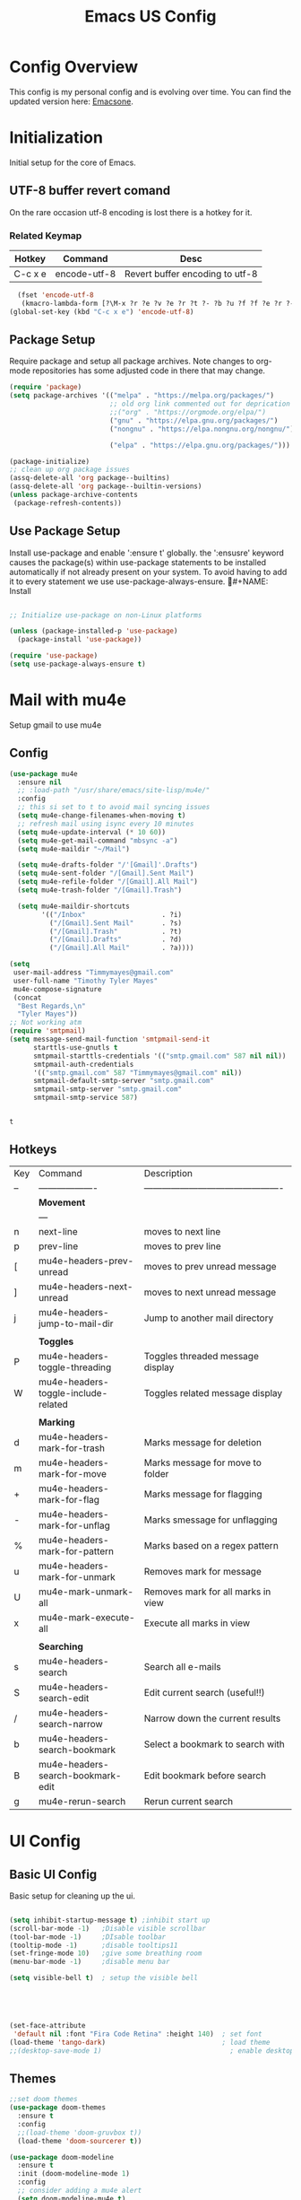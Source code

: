 #+Title: Emacs US Config
#+PROPERTY: header-args:emacs-lisp :tangle ~/Projects/emacsone/init.el




* Config Overview
This config is my personal config and is evolving over time. You can find the updated version here: [[https://github.com/Timmymayes/emacsone/blob/main/OrgFiles/emacsconf.org][Emacsone]].

* Initialization
Initial setup for the core of Emacs.
** UTF-8 buffer revert comand
On the rare occasion utf-8 encoding is lost there is a hotkey for it. 
*** Related Keymap
| Hotkey  | Command      | Desc                            |
|---------+--------------+---------------------------------|
| C-c x e | encode-utf-8 | Revert buffer encoding to utf-8 |


#+BEGIN_SRC emacs-lisp
  (fset 'encode-utf-8
   (kmacro-lambda-form [?\M-x ?r ?e ?v ?e ?r ?t ?- ?b ?u ?f ?f ?e ?r ?- ?w ?i ?t ?h ?- ?c ?o ?d tab return ?u ?t ?f ?- ?8 return ?y ?e ?s return] 0 "%d"))
(global-set-key (kbd "C-c x e") 'encode-utf-8)
#+END_SRC

#+RESULTS:
: encode-utf-8

** Package Setup
Require package and setup all package archives. Note changes to org-mode repositories has some adjusted code in there that may change. 

#+BEGIN_SRC emacs-lisp
  (require 'package)
  (setq package-archives '(("melpa" . "https://melpa.org/packages/")
                           ;; old org link commented out for deprication 
                           ;;("org" . "https://orgmode.org/elpa/")
                           ("gnu" . "https://elpa.gnu.org/packages/")
                           ("nongnu" . "https://elpa.nongnu.org/nongnu/")

                           ("elpa" . "https://elpa.gnu.org/packages/")))

  (package-initialize)
  ;; clean up org package issues
  (assq-delete-all 'org package--builtins)
  (assq-delete-all 'org package--builtin-versions)
  (unless package-archive-contents
   (package-refresh-contents))
#+END_SRC

** Use Package Setup
Install use-package and enable ':ensure t' globally. the ':ensusre' keyword causes the package(s) within use-package statements to be installed automatically if not already present on your system. To avoid having to add it to every statement we use use-package-always-ensure.
#+NAME: Install
#+begin_src emacs-lisp

  ;; Initialize use-package on non-Linux platforms

  (unless (package-installed-p 'use-package)
    (package-install 'use-package))

  (require 'use-package)
  (setq use-package-always-ensure t)
  
#+end_src

#+RESULTS:
: t

* Mail with mu4e
Setup gmail to use mu4e
** Config
#+BEGIN_SRC emacs-lisp
  (use-package mu4e
    :ensure nil
    ;; :load-path "/usr/share/emacs/site-lisp/mu4e/"
    :config
    ;; this si set to t to avoid mail syncing issues
    (setq mu4e-change-filenames-when-moving t)
    ;; refresh mail using isync every 10 minutes
    (setq mu4e-update-interval (* 10 60))
    (setq mu4e-get-mail-command "mbsync -a")
    (setq mu4e-maildir "~/Mail")

    (setq mu4e-drafts-folder "/'[Gmail]'.Drafts")
    (setq mu4e-sent-folder "/[Gmail].Sent Mail")
    (setq mu4e-refile-folder "/[Gmail].All Mail")
    (setq mu4e-trash-folder "/[Gmail].Trash")

    (setq mu4e-maildir-shortcuts
          '(("/Inbox"                   . ?i)
            ("/[Gmail].Sent Mail"       . ?s)
            ("/[Gmail].Trash"           . ?t)
            ("/[Gmail].Drafts"          . ?d)
            ("/[Gmail].All Mail"        . ?a))))

  (setq
   user-mail-address "Timmymayes@gmail.com"
   user-full-name "Timothy Tyler Mayes"
   mu4e-compose-signature
   (concat
    "Best Regards,\n"
    "Tyler Mayes"))
  ;; Not working atm
  (require 'smtpmail)
  (setq message-send-mail-function 'smtpmail-send-it
        starttls-use-gnutls t
        smtpmail-starttls-credentials '(("smtp.gmail.com" 587 nil nil))
        smtpmail-auth-credentials
        '(("smtp.gmail.com" 587 "Timmymayes@gmail.com" nil))
        smtpmail-default-smtp-server "smtp.gmail.com"
        smtpmail-smtp-server "smtp.gmail.com"
        smtpmail-smtp-service 587)


#+END_SRC

#+RESULTS:
: 587

#+RESULTS:mu
: t
** Hotkeys
| Key | Command                             | Description                                    |
| --  | -------------------                 | ---------------------------------------------- |
|     | *Movement*                            |                                                |
|     | ---                                 |                                                |
| n   | next-line                           | moves to next line                             |
| p   | prev-line                           | moves to prev line                             |
| [   | mu4e-headers-prev-unread            | moves to prev unread message                   |
| ]   | mu4e-headers-next-unread            | moves to next unread message                   |
| j   | mu4e-headers-jump-to-mail-dir       | Jump to another mail directory                 |
|     |                                     |                                                |
|     | *Toggles*                             |                                                |
| P   | mu4e-headers-toggle-threading       | Toggles threaded message display               |
| W   | mu4e-headers-toggle-include-related | Toggles related message display                |
|     |                                     |                                                |
|     | *Marking*                             |                                                |
| d   | mu4e-headers-mark-for-trash         | Marks message for deletion                     |
| m   | mu4e-headers-mark-for-move          | Marks message for move to folder               |
| +   | mu4e-headers-mark-for-flag          | Marks message for flagging                     |
| -   | mu4e-headers-mark-for-unflag        | Marks smessage for unflagging                  |
| %   | mu4e-headers-mark-for-pattern       | Marks based on a regex pattern                 |
| u   | mu4e-headers-mark-for-unmark        | Removes mark for message                       |
| U   | mu4e-mark-unmark-all                | Removes mark for all marks in view             |
| x   | mu4e-mark-execute-all               | Execute all marks in view                      |
|     |                                     |                                                |
|     | *Searching*                           |                                                |
| s   | mu4e-headers-search                 | Search all e-mails                             |
| S   | mu4e-headers-search-edit            | Edit current search (useful!!)                 |
| /   | mu4e-headers-search-narrow          | Narrow down the current results                |
| b   | mu4e-headers-search-bookmark        | Select a bookmark to search with               |
| B   | mu4e-headers-search-bookmark-edit   | Edit bookmark before search                    |
| g   | mu4e-rerun-search                   | Rerun current search                           |

* UI Config
** Basic UI Config
Basic setup for cleaning up the ui.

#+begin_src emacs-lisp

  (setq inhibit-startup-message t) ;inhibit start up
  (scroll-bar-mode -1)   ;Disable visible scrollbar
  (tool-bar-mode -1)     ;DIsable toolbar
  (tooltip-mode -1)      ;disable tooltips11
  (set-fringe-mode 10)   ;give some breathing room
  (menu-bar-mode -1)     ;disable menu bar

  (setq visible-bell t)  ; setup the visible bell





  (set-face-attribute
   'default nil :font "Fira Code Retina" :height 140)  ; set font
  (load-theme 'tango-dark)                             ; load theme
  ;;(desktop-save-mode 1)                                ; enable desktop saving

    #+end_src

#+RESULTS:
: t

** Themes
#+begin_src emacs-lisp
  ;;set doom themes
  (use-package doom-themes
    :ensure t
    :config
    ;;(load-theme 'doom-gruvbox t))
    (load-theme 'doom-sourcerer t))

  (use-package doom-modeline
    :ensure t
    :init (doom-modeline-mode 1)
    :config
    ;; consider adding a mu4e alert
    (setq doom-modeline-mu4e t)
    (mu4e-alert-enable-mode-line-display)
    (setq doom-modeline-height 15))

  ;; display time
  (display-time-mode)

#+end_src

#+RESULTS:
: t

** Transparency
Transparnecy toggle for when you want to have a cool hacker mode.
#+BEGIN_SRC emacs-lisp
  (set-frame-parameter (selected-frame) 'alpha '(90 . 60))
  (add-to-list 'default-frame-alist '(alpha . (90 . 60)))

  (defun toggle-transparency ()
    (interactive)
    (let ((alpha (frame-parameter nil 'alpha)))
      (set-frame-parameter
       nil 'alpha
       (if (eql (cond ((numberp alpha) alpha)
                      ((numberp (cdr alpha)) (cdr alpha))
                      ;; Also handle undocumented (<active> <inactive>) form.
                      ((numberp (cadr alpha)) (cadr alpha)))
                100)
           '(90 . 60) '(100 . 100)))))
  (global-set-key (kbd "C-c x t") 'toggle-transparency)
  ;; testing if this works to set transparency to full on startup
  (toggle-transparency)

#+END_SRC

#+RESULTS:

* Emacs Usability
Packages that make emacs a little easiler to use. Finding out more about commands, completion and command descriptions in autocomplete buffer.
** Helpful
#+begin_src emacs-lisp
  (use-package helpful
    :custom
    (counsel-describe-function-function #'helpful-callable)
    (counsel-describe-variable-function #'helpful-variable)
    :bind
    ([remap describe-function] . counsel-describe-function)
    ([remap describe-command] . helpful-command)
    ([remap describe-variable] . counsel-describe-variable)
    ([remap describe-key] . helpful-key))
#+end_src

#+RESULTS:
: helpful-key

** Whichkey
#+begin_src emacs-lisp
  (use-package which-key
    :init (which-key-mode)
    :diminish (which-key-mode)
    :config
    (setq which-key-idle-delay 1))

#+end_src

#+RESULTS:
: t

** Completion
I've recently switched from counsel to vertico. 
#+begin_src emacs-lisp

    ;;           (use-package counsel
    ;;             :bind (("M-x" . counsel-M-x)
    ;;                    ("C-x b" . counsel-ibuffer)


    ;; story)))

    ;;        (use-package ivy-richt
    ;;        :init
    ;;      (ivy-rich-mode 1))

    (use-package vertico
      :ensure t
      :custom
      (vertico-cycle nil)
      (vertico-count 13)
      (vertico-resize t)
      :init
      (vertico-mode))
  
    (use-package savehist
      :init
      (savehist-mode))

    (use-package marginalia
      :after vertico
      :ensure t
      :custom
      (marginalia-max-relative-age 0)
      (marginalia-align 'center)
      (marginalia-annotators '(marginalia-annotators-heavy marginalia-annotators-light nil))
      :init
      (marginalia-mode))

    ;; turn on all the icons for completions
  (use-package all-the-icons-completion
    :after(marginalia all-the-icons)
    :hook (marginalia-mode . all-the-icons-completion-marginalia-setup)
    :init
    (all-the-icons-completion-mode))



#+end_src

#+RESULTS:
| all-the-icons-completion-marginalia-setup |

** Yas Mode
Turn on Yas global mode

#+BEGIN_SRC emacs-lisp
  (yas-global-mode 1)
#+END_SRC

#+RESULTS:
: t
** Scale Minibuffer Text
#+BEGIN_SRC emacs-lisp
  
#+END_SRC

#+RESULTS:
: my-minibuffer-setup

* Window Control

** Avy & Ace
Great article on Avy - https://karthinks.com/software/avy-can-do-anything/
#+BEGIN_SRC emacs-lisp
  (use-package ace-window)
  (custom-set-faces
   '(aw-leading-char-face
     ((t (:inherit ace-jump-face-foreground :height 3.0)))))
  ;;

  (use-package avy
    :config (progn
              (setq avy-background nil)
              (setq avy-styles-alist '((avy-goto-char-2 . at)
                                       (avy-goto-char-timer . at)))))
    



  (global-set-key (kbd "M-.") 'avy-goto-char-2)
  (global-set-key (kbd "M-,") 'avy-goto-char-timer)
  ;; unbund c-] from abort-recursive-edit
  (global-set-key (kbd "C-+") 'smartscan-symbol-go-backward)
  (global-set-key (kbd "C-=") 'smartscan-symbol-go-forward)




#+END_SRC

#+RESULTS:
: smartscan-symbol-go-forward

#+RESULTS:[]
: counsel-ibuffer

* Org Config Setup
** initial package setup
#+begin_src emacs-lisp
  ;;;;; Org mode setup ;;;;;

                                          ;require tempo

  (defun org-mode-setup()
    (org-indent-mode)
    (variable-pitch-mode 1)
    (auto-fill-mode 0)
    (visual-line-mode 1))


  (use-package org
    :hook (org-mode . org-mode-setup)
    :config
    (setq org-agenda-files
          '("~/Orgfiles/tasks.org"
            "~/Orgfiles/habits.org"))

    (setq org-agenda-start-with-log-mode t)
    (setq org-log-done 'time)
    (setq org-log-into-drawer t)
    (setq org-startup-with-inline-images t)
    (setq org-ellipsis " ▾"
          org-hide-emphasis-markers t)
    (setq org-capture-babel-evaluate t)
    (setq org-startup-with-inline-images t)
    :bind

                                          ; org capture

    (setq org-capture-templates
          '(("t" "Tasks / Projects")
            ("tt" "Task" entry (file+olp "~/Orgfiles/tasks.org" "Inbox")
             "* TODO %?\n %U\n %a\n %i" :empty-lines 1)
            ("ts" "Clockked Entry Subtask" entry (clock)
             "* TODO %?\n %U\n %a\n %i" :empty-lines 1)

            ("j" "Journal Entries")
            ("jj" "Journal" entry
             (file+olp+datetree "~/Orgfiles/journal.org")
             "\n* %<%I:%M %p> - Journal :journal:\n\n%?\n\n"
             ;;
             :clock-in :clock-resume
             :empty-lines 1)
            ("jm" "Meeting" entry
             (file+olp+datetree "~/Orgfiles/journal.org")
             "* %<%I:%M %P> - %a :meetings:\n\n%?\n\n"
             :clock-in :clock-resume
             :empty-lines 1)

            ("w" "Workflows")
            ("we" "Checking Email" entry (file+olp+datetree "~/Orgfiles/journal.org")
             "* Checking Email :email:\n\n%?" :clockin :clock-resume :empty-lines 1)

            ("m" "Metrics Capture")

            ("mw" "Weight" table-line (file+headline "~/Orgfiles/metrics.org" "Weight")
             "| %U | %^{Weight} | %^{Notes} |" :kill-buffer t))))

                                          ; hotkey bindings
  (define-key global-map (kbd "C-c o")
    (lambda () (interactive) (org-capture)))

  (define-key global-map (kbd "C-c j")
    (lambda () (interactive) (org-capture nil "jj")))

  (define-key global-map (kbd "C-c t")
    (lambda () (interactive) (org-capture nil "tt")))

  (global-set-key (kbd "C-c a") 'org-agenda)


  (global-set-key (kbd "s-i") 'org-toggle-inline-images)  


                                          ; refile targets


  (setq org-refile-targets
        '(("archive.org" :maxlevel . 1)
          ("tasks.org" :maxlevel . 1)))
                                          ; load org habits
  (require 'org-habit)
  (add-to-list 'org-modules 'org-habit)
  (setq org-habit-graph-column 60)

  (add-to-list  'org-src-lang-modes '("plantuml" . plantuml))

  ;;;;; end org mode setup ;;;;; 

#+end_src

#+RESULTS:
: ((dot . graphviz-dot) (plantuml . plantuml) (C . c) (C++ . c++) (asymptote . asy) (bash . sh) (beamer . latex) (calc . fundamental) (cpp . c++) (ditaa . artist) (dot . fundamental) (elisp . emacs-lisp) (ocaml . tuareg) (screen . shell-script) (shell . sh) (sqlite . sql))

** Font Configuration
#+begin_src emacs-lisp
  (dolist (face '((org-level-1 . 1.2)
                  (org-level-2 . 1.1)
                  (org-level-3 . 1.05)
                  (org-level-4 . 1.0)
                  (org-level-5 . 1.1)
                  (org-level-6 . 1.1)
                  (org-level-7 . 1.1)
                  (org-level-8 . 1.1)))
    (set-face-attribute (car face) nil :font "Cantarell" :weight 'regular :height (cdr face)))
                                          ; keep a few things fixed pitch as they should be for line ups

  (set-face-attribute 'org-block nil :foreground nil :inherit 'fixed-pitch)
  (set-face-attribute 'org-table nil  :inherit 'fixed-pitch)
  (set-face-attribute 'org-formula nil  :inherit 'fixed-pitch)
  (set-face-attribute 'org-code nil   :inherit '(shadow fixed-pitch))
                                          ;  (set-face-attribute 'org-indent nil :inherit '(org-hide fixed-pitch))
  (set-face-attribute 'org-verbatim nil :inherit '(shadow fixed-pitch))
  (set-face-attribute 'org-special-keyword nil :inherit '(font-lock-comment-face fixed-pitch))
  (set-face-attribute 'org-meta-line nil :inherit '(font-lock-comment-face fixed-pitch))
  (set-face-attribute 'org-checkbox nil :inherit 'fixed-pitch)

#+end_src
** bullets and dashes
#+begin_src emacs-lisp
  (use-package org-bullets
    :after org
    :hook (org-mode . org-bullets-mode)
    :custom
    (org-bullets-bullet-list '("◉" "○" "●" "○" "●" "○" "●")))


                                          ;replace dashes with dots

  (font-lock-add-keywords 'org-mode
                          '(("^ *\\([-]\\) "
                             (0 (prog1 () (compose-region (match-beginning 1) (match-end 1) "•"))))))			   

#+end_src
** Structure Templates
#+begin_src emacs-lisp
  ;; This is needed as of Org 9.2
                                          ;  (require 'org-tempo)
                                          ;  (with-eval-after-load 'org-tempo
  (add-to-list 'org-structure-template-alist '("sh" . "src shell"))
  (add-to-list 'org-structure-template-alist '("el" . "src emacs-lisp")) 
  (add-to-list 'org-structure-template-alist '("py" . "src python"))


#+end_src
** Language Setup
#+begin_src emacs-lisp
  (org-babel-do-load-languages
   'org-babel-load-languages
   '((emacs-lisp .t )
     (js .t)
     (dot . t)
     (plantuml . t)
     (python .t)))

#+end_src

#+RESULTS:



** Auto-Tangle Config Files
#+begin_src emacs-lisp
  ;;auto tangle my emacs config file
  (defun emacsone/org-babel-tangle-config()
    (when (string-equal (buffer-file-name)
                        (expand-file-name "~/Projects/emacsone/OrgFiles/emacsconf.org"))
      ;; dynamic scoping
      (let ((org-confirm-babel-evaluate nil))
        (org-babel-tangle))))
  (add-hook 'org-mode-hook (lambda () (add-hook 'after-save-hook #'emacsone/org-babel-tangle-config)))
#+end_src

#+RESULTS:
| (lambda nil (add-hook 'after-save-hook #'emacsone/org-babel-tangle-config)) | (closure (org--rds reftex-docstruct-symbol org-element-greater-elements visual-fill-column-width org-clock-history org-agenda-current-date org-with-time org-defdecode org-def org-read-date-inactive org-ans2 org-ans1 org-columns-current-fmt-compiled org-clock-current-task org-clock-effort org-agenda-skip-function org-agenda-skip-comment-trees org-agenda-archives-mode org-end-time-was-given org-time-was-given org-log-note-extra org-log-note-purpose org-log-post-message org-last-inserted-timestamp org-last-changed-timestamp org-entry-property-inherited-from org-blocked-by-checkboxes org-state org-agenda-headline-snapshot-before-repeat org-agenda-buffer-name org-agenda-start-on-weekday org-agenda-buffer-tmp-name org-priority-regexp org-mode-abbrev-table org-mode-syntax-table buffer-face-mode-face org-tbl-menu org-org-menu org-struct-menu org-entities org-last-state org-id-track-globally org-clock-start-time texmathp-why remember-data-file org-agenda-tags-todo-honor-ignore-options iswitchb-temp-buflist calc-embedded-open-mode calc-embedded-open-formula calc-embedded-close-formula align-mode-rules-list org-emphasis-alist org-emphasis-regexp-components org-export-registered-backends org-modules crm-separator org-babel-load-languages org-id-overriding-file-name org-indent-indentation-per-level org-element--timestamp-regexp org-element-paragraph-separate org-inlinetask-min-level t) nil (add-hook 'change-major-mode-hook 'org-show-all 'append 'local)) | (closure (org-src-window-setup *this* org-babel-confirm-evaluate-answer-no org-babel-tangle-uncomment-comments org-src-preserve-indentation org-src-lang-modes org-edit-src-content-indentation org-babel-library-of-babel t) nil (add-hook 'change-major-mode-hook #'org-babel-show-result-all 'append 'local)) | org-babel-result-hide-spec | org-babel-hide-all-hashes |

** Visual Fill Mode
#+begin_src emacs-lisp
  (defun org-mode-visual-fill()
    (setq visual-fill-column-width 150 visual-fill-column-center-text t)
    (visual-fill-column-mode 1))


  (use-package visual-fill-column
    :hook (org-mode . org-mode-visual-fill)) 

#+end_src
** Pomodoro
#+BEGIN_SRC emacs-lisp 

  (setq org-clock-sound "~/Downloads/cheer.wav")
#+END_SRC

#+RESULTS:
: ~/Downloads/cheer.wav

* Org-Roam Setup
#+BEGIN_SRC emacs-lisp


            (use-package org-roam
              :ensure t
              :init
              (setq org-roam-v2-act t)
              :custom
              (org-roam-directory "~/RoamNotes")
              (org-roam-completion-everywhere t)
              ( org-agenda-todo-list-sublevels nil)        

              :bind
              (("C-c n l" . org-roam-buffer-toggle)
               ("C-c n f" . org-roam-node-find)
               ("C-c n i" . org-roam-node-insert)
               ("C-c n i" . org-id-get-create)
               ("C-c n a" . org-roam-alias-add)
               ("C-c n t" . org-roam-tag-add)
               ("C-c n r" . org-roam-ref-add)
               ("C-c n x a" . org-roam-alias-remove)
               ("C-c n x r" . org-roam-ref-remove)
               ("C-c n x t" . org-roam-tag-remove)

               ("C-c n I" . org-roam-node-insert-immediate)
               :map org-mode-map
               ("C-c n b" . org-mark-ring-goto)
               :map org-roam-dailies-map
               ("Y" . org-roam-dailies-capture-yesterday)
               ("T" . org-roam-dailies-capture-tomorrow))

              :bind-keymap
              ("C-c n d" . org-roam-dailies-map)
              :config
              (require 'org-roam-dailies)
              (org-roam-db-autosync-mode))

            ;;  Bind this to C-c n I
            (defun org-roam-node-insert-immediate (arg &rest args)
              (interactive "P")
              (let ((args (cons arg args))
                    (org-roam-capture-templates (list (append (car org-roam-capture-templates)
                                                              '(:immediate-finish t)))))
                (apply #'org-roam-node-insert args)))  



            (with-eval-after-load "org-roam" 
              (setq org-roam-capture-templates
                    '(("d" "default" plain
                       "%?"
                       :if-new (file+head "%<%Y%m%d%H%M%S>-${slug}.org" "#+title: ${title}\n#+date: %U\n")
                       :unnarrowed t)
                      ;; programming language
                      ("l" "programming language" plain
                       "* Characteristics\n\n- Family: %?\n- Inspired by: \n\n* Reference:\n\n"
                       :if-new (file+head "%<%Y%m%d%H%M%S>-${slug}.org" "#+title: ${title}\n#+date: %U\n")
                       :unnarrowed t)
                      ;; programming insight - javascript
                      ("i" "Programming Insights" plain
                       "* Problem\n\n* Insight:\n\n* Solution:\n\n* Refactoring:\n\n* Fig1:\n\n#+BEGIN_SRC javascript\n\n\n#+END_SRC"
                       :if-new (file+head "%<%Y%m%d%H%M%S>-${slug}.org" "#+title: ${title}\n#+date: %U\n")
                       :unnarrowed t)
                      ("b" "book notes" plain
                       "\n* Source\n\nAuthor: %^{Author}\nTitle: ${title}\nYear: %^{Year}\n\n* Summary\n\n%?"
                       :if-new (file+head "%<%Y%m%d%H%M%S>-${slug}.org" "#+title: ${title}\n#+date: %U\nest")
                       :unnarrowed t))))


            (setq org-roam-node-display-template (concat "${title:*} " (propertize "${tags:15}" 'face 'org-tag)))

            (use-package org-roam-ui
              :bind ("s-r" . org-roam-ui-open)
              :config
              (setq org-roam-ui-sync-theme t
                    org-roam-ui-follow t
                    org-roam-ui-update-on-save t
                    org-roam-ui-open-on-start t))


     #+END_SRC

#+RESULTS:
: org-roam-ui-open

* Ledger-Mode
#+BEGIN_SRC emacs-lisp
  (use-package ledger-mode
    :ensure t
    :init
    (setq ledger-clear-whole-transactions 1)
    :bind (
           :map ledger-mode-map
           ("s-n" . ledger-navigate-next-uncleared)
           ("s-p" . ledger-navigate-previous-uncleared))
    :mode "\\.dat\\'")

  (setq ledger-reports
        '(("bal"            "%(binary) -f %(ledger-file) bal")
          ("bal this month" "%(binary) -f %(ledger-file) bal -p %(month) -S amount")
          ("bal this year"  "%(binary) -f %(ledger-file) bal -p 'this year'")
          ("net worth"      "%(binary) -f %(ledger-file) bal Assets Liabilities")
          ("account"        "%(binary) -f %(ledger-file) reg %(account)")))



#+END_SRC

#+RESULTS:
| bal            | %(binary) -f %(ledger-file) bal                       |
| bal this month | %(binary) -f %(ledger-file) bal -p %(month) -S amount |
| bal this year  | %(binary) -f %(ledger-file) bal -p 'this year'        |
| net worth      | %(binary) -f %(ledger-file) bal Assets Liabilities    |
| account        | %(binary) -f %(ledger-file) reg %(account)            |

* IDE Setup
** To add

** Magit
#+begin_src emacs-lisp
  (use-package magit
    :commands (magit-status magit-get-current-branch)
    :bind (("s-m m" . magit-status)
           ("s-m j" . magit-dispatch)
           ("s-m k" . magit-file-dispatch)
           ("s-m l" . magit-log-buffer-file)
           ("s-m b" . magit-blame))
    :custom
    (magit-display-buffer-function #'magit-display-buffer-same-window-except-diff-v1))
  (setq magit-clone-default-directory "~/Projects/")

  ;; Bindings



#+end_src

#+RESULTS:
: ~/Projects/

** Git Gutter
#+BEGIN_SRC emacs-lisp
  (use-package git-gutter
    :hook (prog-mode . git-gutter-mode)
    :config
    (setq git-gutter:update-interval 0.02))
  (use-package git-gutter-fringe
    :config
    (define-fringe-bitmap 'git-gutter-fr:added [224] nil nil '(center repeated))
    (define-fringe-bitmap 'git-gutter-fr:modified [224] nil nil '(center repeated))
    (define-fringe-bitmap 'git-gutter-fr:deleted [128 192 224 240] nil nil 'bottom))

#+END_SRC

#+RESULTS:
: t

** Forge
#+begin_src emacs-lisp
  (use-package forge)
#+end_src

** Git from Clipboard
#+begin_src emacs-lisp

  (defun ar/git-clone-clipboard-url ()
    "Clone git URL in clipboard asynchronously and open in dired when finished."
    (interactive)
    (cl-assert (string-match-p "^\\(http\\|https\\|ssh\\)://" (current-kill 0)) nil "No URL in clipboard")
    (let* ((url (current-kill 0))
           (download-dir (expand-file-name "~/Downloads/"))
           (project-dir (concat (file-name-as-directory download-dir)
                                (file-name-base url)))
           (default-directory download-dir)
           (command (format "git clone %s" url))
           (buffer (generate-new-buffer (format "*%s*" command)))
           (proc))
      (when (file-exists-p project-dir)
        (if (y-or-n-p (format "%s exists. delete?" (file-name-base url)))
            (delete-directory project-dir t)
          (user-error "Bailed")))
      (switch-to-buffer buffer)
      (setq proc (start-process-shell-command (nth 0 (split-string command)) buffer command))
      (with-current-buffer buffer
        (setq default-directory download-dir)
        (shell-command-save-pos-or-erase)
        (require 'shell)
        (shell-mode)
        (view-mode +1))
      (set-process-sentinel proc (lambda (process state)
                                   (let ((output (with-current-buffer (process-buffer process)
                                                   (buffer-string))))
                                     (kill-buffer (process-buffer process))
                                     (if (= (process-exit-status process) 0)
                                         (progn
                                           (message "finished: %s" command)
                                           (dired project-dir))
                                       (user-error (format "%s\n%s" command output))))))
      (set-process-filter proc #'comintoutput-filter)))
#+end_src



** Projectile
#+begin_src emacs-lisp
  (use-package projectile
    :diminish projectile-mode
    :config (projectile-mode)
    :custom ((projectile-completion-system 'ivy))
    :bind-keymap
    ("C-c p" . projectile-command-map)
    :init
    (when (file-directory-p "~/Projects/Code")
      (setq projectile-project-search-path '("~/Projects/Code")))
    (setq projectile-switch-project-action #'projectile-dired))

  (use-package counsel-projectile
    :config (counsel-projectile-mode))

#+end_src
** Rainbow Deliminators
#+begin_src emacs-lisp
  (use-package rainbow-delimiters
    :hook (prog-mode . rainbow-delimiters-mode))

#+end_src

#+RESULTS:
| rainbow-delimiters-mode |

** Electric Pair mode
#+BEGIN_SRC emacs-lisp
  (add-hook 'prog-mode-hook 'electric-pair-mode)
  (add-hook 'prog-mode-hook 'electric-indent-mode)
  (global-set-key (kbd "C-c s (") 'electric-pair-mode)


#+END_SRC

#+RESULTS:
| electric-indent-mode | electric-pair-mode | my-display-numbers-hook | rainbow-delimiters-mode |
|                      |                    |                                                  |
** Line Numbers
#+begin_src emacs-lisp
  (setq display-line-numbers-type 'relative)

  (defun my-display-numbers-hook ()
    (display-line-numbers-mode t)
    )
  (add-hook 'prog-mode-hook 'my-display-numbers-hook)
  (add-hook 'text-mode-hook 'my-display-numbers-hook)
  (dolist (mode '(org-mode-hook))
    (add-hook mode (lambda () (display-line-numbers-mode 0))))
#+end_src

#+RESULTS:
** subword mode
#+BEGIN_SRC emacs-lisp
  (add-hook 'prog-mode-hook 'subword-mode)
#+END_SRC

#+RESULTS:
| subword-mode | my-display-numbers-hook | electric-indent-mode | electric-pair-mode | rainbow-delimiters-mode | git-gutter-mode |

** Commenting
#+begin_src emacs-lisp
  (use-package evil-nerd-commenter
    :bind ("M-;" . evilnc-comment-or-uncomment-lines))
#+end_src

** Mini-map
#+BEGIN_SRC emacs-lisp
  (use-package minimap)

  (setq minimap-window-location 1)

  (global-set-key (kbd "C-c s m")  'minimap-mode)
#+END_SRC

#+RESULTS:
: minimap-mode

** Languages
*** HTML & CSS
Some possible html modes to look into:
http://xahlee.info/emacs/emacs/emacs_html.html
http://xahlee.info/emacs/emacs/xah-css-mode.html
**** web-mode
#+BEGIN_SRC emacs-lisp
  (use-package web-mode)
  (setq web-mode-enable-current-column-highlight t)
  (setq web-mode-enable-current-element-highlight t)
                                          ; hook into web mode for file types
  (add-to-list 'auto-mode-alist '("\\.phtml\\'" . web-mode))
  (add-to-list 'auto-mode-alist '("\\.tpl\\.php\\'" . web-mode))
  (add-to-list 'auto-mode-alist '("\\.[agj]sp\\'" . web-mode))
  (add-to-list 'auto-mode-alist '("\\.as[cp]x\\'" . web-mode))
  (add-to-list 'auto-mode-alist '("\\.erb\\'" . web-mode))
  (add-to-list 'auto-mode-alist '("\\.mustache\\'" . web-mode))
  (add-to-list 'auto-mode-alist '("\\.djhtml\\'" . web-mode))
  (add-to-list 'auto-mode-alist '("\\.html?\\'" . web-mode))
  ;;using rsjx mode
  ;;(add-to-list 'auto-mode-alist '("\\.js\\'" . web-mode))
                                          ;(add-to-list 'auto-mode-alist '("\\.css?\\'" . web-mode))
  (add-to-list 'auto-mode-alist '("\\.xml\\'" . web-mode))
  ;; using rsjx mode
  ;;(add-to-list 'auto-mode-alist '("\\.jsx\\'" . web-mode))
  (add-to-list 'auto-mode-alist '("\\.ts\\'" . web-mode))

  

                                          ; set company completions vocab to css and html

  (setq web-mode-enable-engine-detection t)

#+END_SRC

#+RESULTS:
: t
**** TODO emmet-mode
#+BEGIN_SRC emacs-lisp
  (use-package emmet-mode
    :bind (
           :map emmet-mode-keymap
           ("M-n" . emmet-next-edit-point)
           ("M-p" . emmet-prev-edit-point)))
                                          ; use emmet in all web-mode docs
    (add-hook 'web-mode-hook 'emmet-mode)
    (add-hook 'css-mode-hook 'emmet-mode)

                                          ; enable mode switching between css and java
    (add-hook 'web-mode-before-auto-complete-hooks
              '(lambda ()
                 (let ((web-mode-cur-language
                        (web-mode-language-at-pos)))
                   (if (string= web-mode-cur-language "php")
                       (yas-activate-extra-mode 'php-mode)
                     (yas-deactivate-extra-mode 'php-mode))
                   (if (string= web-mode-cur-language "css")
                       (setq emmet-use-css-transform t)
                     (setq emmet-use-css-transform nil)))))




#+END_SRC

#+RESULTS:
| lambda | nil | (let ((web-mode-cur-language (web-model-anguage-at-pos))) (if (string= web-mode-cur-language php) (yas-activate-extra-mode 'php-mode) (yas-deactivate-extra-mode 'php-mode)) (if (string= web-mode-cur-language css) (setq emmet-use-css-transform t) (setq emmet-use-css-transform nil))) |
**** css-mode
#+BEGIN_SRC emacs-lisp

#+END_SRC
*** Language Server
#+begin_src emacs-lisp
                                          ; breadcrumb setup

  (defun lsp-mode-setup ()
    (setq lsp-headerline-breadcrumb-segments '(path-up-to-project file symbols))
    (lsp-headerline-breadcrumb-mode))

  (use-package lsp-mode
    :commands (lsp lsp-deffered)
    :hook (lsp-mode . lsp-mode-setup)
    :init
    (setq lsp-keymap-prefix "C-c l")
    :config
    (lsp-enable-which-key-integration t))
                                          ; turn on lsp ui

  (use-package lsp-ui
    :after lsp
    :hook (lsp-mode . lsp-ui-mode)
    :config
    (setq lsp-ui-doc-position 'bottom))

  (use-package lsp-treemacs
    :after lsp)
  (setq treemacs-select-when-already-in-treemacs 'close)




#+end_src

#+RESULTS:
: close
*** TypeScript
#+begin_src emacs-lisp
  (use-package typescript-mode
    :mode "\\.ts\\'"
    :hook (typescript-mode . lsp-deferred)
    :config
    (setq typescript-indent-level 2))
#+end_src
*** Javascript
Following setup from here: https://www.chadstovern.com/javascript-in-emacs-revisited/
#+BEGIN_SRC emacs-lisp
  (use-package rjsx-mode
    :mode ("\\.js\\'"
           "\\.jsx\\'")
    :config
    (setq js2-mode-show-parse-errors nil
          js2-mode-show-strict-warnings nil
          js2-basic-offset 2
          js-indent-level 2)
    ;; (setq-local flycheck-disabled-checkers (cl-union flycheck-disabled-checkers
    ;;                                                  '(javascript-jshint))) ; jshint doesn't work for JSX
    (show-paren-mode 1)
    (electric-pair-mode 1))

  (use-package add-node-modules-path
    :defer t
    :hook (((js2-mode rjsx-mode) . add-node-modules-path)))

  ;; prettify

  (use-package prettier-js
    :defer t
    :diminish prettier-js-mode
    :hook (((js2-mode rjsx-mode) . prettier-js-mode)))

  ;; setup lsp mode
  (use-package lsp-mode
    :defer t
    :diminish lsp-mode
    :hook (((js2-mode rjsx-mode) . lsp))
    :commands lsp
    :config
    (setq lsp-auto-configure t
          lsp-auto-guess-root t
          ;; don't set flymake or lsp-ui so the default linter doesn't get trampled
          lsp-diagnostic-package :none))



  (use-package lsp-ui
    :defer t
    :config
    (setq lsp-ui-sideline-enable t
          ;; disable flycheck setup so default linter isn't trampled
          lsp-ui-flycheck-enable nil
          lsp-ui-sideline-show-symbol nil
          lsp-ui-sideline-show-hover nil
          lsp-ui-sideline-show-code-actions nil
          lsp-ui-peek-enable nil
          lsp-ui-imenu-enable nil
          lsp-ui-doc-enable nil))


  (defun my-js-comint-keys ()
    "My Keys for sending to the js-comint repl"
    (interactive)
    (local-set-key (kbd "C-x C-e") 'js-send-last-sexp)
    (local-set-key (kbd"C-c b") 'js-send-buffer)
    (local-set-key (kbd"C-c r") 'js-send-region)
    (local-set-key (kbd"C-c C-r") 'js-send-region-and-go))




  (require 'js-comint)
  (setq inferior-js-program-command "node --interactive")
  (setenv "NODE_NO_READLINE" "1")
  (add-hook 'rjsx-mode-hook 'my-js-comint-keys)
  (add-hook 'rjsx-mode-hook 'emmet-mode)


  (with-eval-after-load 'flycheck
    (flycheck-add-next-checker 'javascript-eslint '(t . javascript-jscs)))





#+END_SRC

#+RESULTS:
*** Haxe
#+BEGIN_SRC emacs-lisp
  ;; This isn't really a package, it just provides a `haxe-mode' to work with
  (use-package haxe-mode
    :mode ("\\.hx\\'" . haxe-mode)
    :no-require t
    :init
    (require 'js)
    (define-derived-mode haxe-mode js-mode "Haxe"
      "Haxe syntax highlighting mode. This is simply using js-mode for now."))

  (use-package battle-haxe
    :hook (haxe-mode . battle-haxe-mode)
    :bind (("S-<f4>" . #'pop-global-mark) ;To get back after visiting a definition
           :map battle-haxe-mode-map
           ("<f5>" . #'battle-haxe-goto-definition)
           ("<f12>" . #'battle-haxe-helm-find-references))
    :custom
    (battle-haxe-yasnippet-completion-expansion t "Keep this if you want yasnippet to expand completions when it's available.")
    (battle-haxe-immediate-completion nil "Toggle this if you want to immediately trigger completion when typing '.' and other relevant prefixes."))
#+END_SRC

#+RESULTS:

** Better Completions
#+begin_src emacs-lisp
  (use-package company
    :after lsp-mode
    :hook ((lsp-mode web-mode) . company-mode)
    :bind (:map company-active-map
                ( "<tab>" . company-complete-selection))
    (:map lsp-mode-map
          ("<tab>" . company-indent-or-complete-common)) 
    )
  (setq company-minimum-prefix-length 2)



  (use-package company-web
    :after company)


  (defun my-web-mode-hook ()
    (set (make-local-variable 'company-backends) '(company-css company-web-html company-yasnippet company-files)))  

  (add-hook 'web-mode-hook 'my-web-mode-hook)

  ;; Company mode for yas
  (global-set-key (kbd "<C-tab>") 'company-yasnippet)
                                          ;  (use-ackage company-box
                                          ;   :hook (company-mode . company-box-mode))
#+end_src

#+RESULTS:
: company-yasnippet

** Debugging
Dap mode here: https://www.youtube.com/watch?v=0bilcQVSlbM

* Macros and rebind

** Dabbrev
#+BEGIN_SRC emacs-lisp

#+END_SRC
** next-tag - "C-x t" - Move inside the next tag set in web-mode
#+BEGIN_SRC emacs-lisp
  (defun next-tag()
    (interactive)
    (web-mode-element-next)
    (web-mode-tag-end))



  (global-set-key  (kbd "C-x t") 'next-tag)

  ;; timer controls
  (global-set-key (kbd "H-t t") 'org-timer-set-timer)
  (global-set-key (kbd "H-t s") 'org-timer-start)
  (global-set-key (kbd "H-t x") 'org-timer-stop)
  (global-set-key (kbd "H-t z") 'org-timer-pause-or-continue)


  ;; set ctrl z to undo
  (global-set-key (kbd "C-z") 'undo)

#+END_SRC

#+RESULTS:
: undo

#+RESULTS::
: next-tag
** Window Movement
Managing Windows, buffers etc
*** General movement
**** Keymap
| action                  | key        |
|-------------------------+------------|
| other-window            | M-+        |
| 'ace-window             | M-[        |
| 'treemacs-select-window | M-]        |
| 'treemacs               | C-c s t    |
| 'delete-window          | H-<escape> |
| 'delete-other-windows   | H-1        |
| 'split-window-below     | H-2        |
| 'split-window-right     | H-3        |
| 'buffer-menu            | C-H        |
| 'buffer-quick-switch    | H-b        |
| 'list-bookmarks         | C-H-g      |
| 'dired-jump             | C-H-t      |
| 'kill-current-buffer    | H-k        |

**** Bindings
#+BEGIN_SRC emacs-lisp
  ;; Macros & commands
  (fset 'buffer-quick-switch
        (kmacro-lambda-form [?\C-x ?b return] 0 "%d"))

  ;; Bindings
  (global-set-key (kbd "M-+") 'other-window)
  (global-set-key (kbd "M-[") 'ace-window)
  (global-set-key (kbd "M-]") 'treemacs-select-window)
  (global-set-key (kbd "C-c s t") 'treemacs)
  (global-set-key (kbd "H-<escape>") 'delete-window)
  (global-set-key (kbd "H-1") 'delete-other-windows)
  (global-set-key (kbd "H-2") 'split-window-below)
  (global-set-key (kbd "H-3") 'split-window-right)
  (global-set-key (kbd "C-H-b") 'buffer-menu)
  (global-set-key (kbd "H-b") 'buffer-quick-switch)
  (global-set-key (kbd "C-H-g") 'list-bookmarks)
  (global-set-key (kbd "C-H-t") 'dired-jump)
  (global-set-key (kbd "H-k") 'kill-current-buffer)


#+END_SRC

#+RESULTS:
: kill-current-buffer



#+END_SRC

#+RESULTS:
: bookmark-jump
*** Homebrew Harpoon
#+BEGIN_SRC emacs-lisp


  (defvar active-harpoon)
  (setq active-harpoon 102)

  (defun current-buffer-is-harpooned (marker)
    (and (eq (marker-buffer marker) (current-buffer))))  

  (defun harpoon-f ()
    "Update point if in an a harpooned register and jump to the point harpooned in the 'f' register."
    (interactive)
    (if (current-buffer-is-harpooned (get-register active-harpoon)) (point-to-register active-harpoon))
    (jump-to-register 102)
    (setq active-harpoon 102))

  (defun set-harpoon-f ()
    "Harpoon the current buffer in the 'f' register"
    (interactive)
    (point-to-register 102)
    (setq active-harpoon 102)    
    )

  (defun harpoon-d ()
    "Update point if in an a harpooned register and jump to the point harpooned in the 'd' register."    
    (interactive)
    (if (current-buffer-is-harpooned (get-register active-harpoon)) (point-to-register active-harpoon))
    (jump-to-register 100)
    (setq active-harpoon 100))

  (defun set-harpoon-d ()
    "Harpoon the current buffer in the 'd' register"
    (interactive)
    (point-to-register 100)
    (setq active-harpoon 100)    
    )

  (defun harpoon-a ()
    "Update point if in an a harpooned register and jump to the point harpooned in the 'a' register."    
    (interactive)
    (if (current-buffer-is-harpooned (get-register active-harpoon)) (point-to-register active-harpoon))
    (jump-to-register 97)
    (setq active-harpoon 97))

  (defun set-harpoon-a ()
    "Harpoon the current buffer in the 'a' register"
    (interactive)
    (point-to-register 97)
    (setq active-harpoon 97)    
    )

  (defun harpoon-s ()
    "Update point if in an a harpooned register and jump to the point harpooned in the 'f' register."
    (interactive)
    (if (current-buffer-is-harpooned (get-register active-harpoon)) (point-to-register active-harpoon))
    (jump-to-register 115)
    (setq active-harpoon 115))

  (defun set-harpoon-s ()
    "Harpoon the current buffer in the 's' register"    
    (interactive)
    (point-to-register 115)
    (setq active-harpoon 115)
    )

  (global-set-key (kbd "H-a") 'harpoon-a)
  (global-set-key (kbd "s-a") 'set-harpoon-a)
  (global-set-key (kbd "H-s") 'harpoon-s)
  (global-set-key (kbd "s-s") 'set-harpoon-s)
  (global-set-key (kbd "H-d") 'harpoon-d)
  (global-set-key (kbd "s-d") 'set-harpoon-d)
  (global-set-key (kbd "H-f") 'harpoon-f)
  (global-set-key (kbd "s-f") 'set-harpoon-f)

#+END_SRC

#+RESULTS:
: set-harpoon-f

#+RESULTS:
: set-harpoon-f

** Cursor Movement
*** Keylist
|-------------------------------------+-----|
| Action                              | Key |
|-------------------------------------+-----|
| insert-line-above-and-go            | M-o |
| indent-new-comment-line             | C-; |
|-------------------------------------+-----|
| xref-find-references                | H-] |
| xref-go-back                        | H-[ |
| goto-line                           | H-g |
| wrap-sexp-backward-with-parenthesis | C-( |
| swap-point-and-mark (macro)         | M-m |
| my/pop-local-mark-ring              | H-m |
| back-to-indentation                 | M-i |

*** Function Definitions
#+BEGIN_SRC emacs-lisp
  (defun my/pop-local-mark-ring ()
    "Move cursor to last mark position of current buffer, repeat calls will cycle"
    (interactive)
    (set-mark-command t))

  (defun my/pop-global-mark-ring()
    "move cursor to last mark in global ring, repeat calls will cycle"
    (interactive)
    (pop-global-mark)
    (set-temporary-overlay-map
     (let ((map (make-sparse-keymap)))
       (define-key map (kbd "m") 'my/pop-global-mark-ring)
       map))
    )


  (DEFUN my/insert-line-above-and-go ()
    ;;insert a line above the current one and move the cursor there
    (interactive)
    (previous-line nil)
    (move-end-of-line nil)
    (electric-newline-and-maybe-indent)
    (indent-relative-first-indent-point))


  (defun wrap-sexp-backward-with-parenthesis()
    "wrap the current expression backwards with parenthesis"
    (interactive)
    (backward-sexp)
    (mark-sexp) 
    (insert-parentheses))


#+END_SRC

#+RESULTS:
: wrap-sexp-backward-with-parenthesis
#+RESU
: wrap-sexp-backward-with-parenthesis
*** Key binding
#+BEGIN_SRC emacs-lisp

  (global-set-key (kbd "M-o") 'my/insert-line-above-and-go)
  ;; move C-j to C-; indent-new-comment-line
  (global-set-key (kbd "C-;") 'indent-new-comment)                      
  (global-set-key (kbd "H-]") 'xref-find-references)
  (global-set-key (kbd "H-[") 'xref-go-back)
  (global-set-key (kbd "H-g") 'goto-line)
  (global-set-key (kbd "C-(") 'wrap-sexp-backward-with-parenthesis)
  ;; swap point and mark
  (global-set-key (kbd "M-m")  (kmacro-lambda-form [?\C-u ?\C-x ?\C-x] 0 "%d"))
  ;; cycle marks
  (global-set-key (kbd "H-m") 'my/pop-local-mark-ring)
  (global-set-key (kbd "C-H-m") 'my/pop-global-mark-ring)
  ;; rebind back-to-indentation to "M-i" NOTE this unbinds!! tab-to-tab-stop
  (global-set-key (kbd "M-i") 'back-to-indentation)



#+End_SRC

#+RESULTS:
: back-to-indentation

** Editing Text
*** Function Definitions
#+BEGIN_SRC emacs-lisp
  (defun duplicate-current-line()
    "Duplicates the entire line under point. Repetable with 'd' "
    (interactive)
    (back-to-indentation)
    (kill-line)
    (yank)
    (newline)
    (indent-for-tab-command)
    (yank)
    (set-temporary-overlay-map
     (let ((map (make-sparse-keymap)))
       (define-key map (kbd "d") 'duplicate-current-line)
       map)))

  (defun duplicate-line-up-to-point()
    "Duplicates a line from start of indentation up to point. May be repeated with single 'd' presses."
    (interactive)
    (set-mark-command nil)
    (back-to-indentation)
    (kill-ring-save (region-beginning) (region-end))
    (end-of-line)
    (newline)
    ;; example of single key repeat functionality
    (yank)
    (set-temporary-overlay-map
     (let ((map (make-sparse-keymap)))
       (define-key map (kbd "d") 'duplicate-line-up-to-point)
       map)))

  (defun kill-word-at-point()
    "Kill the full word at point"
    (interactive)
    (kill-word 1)
    (backward-kill-word 1))

  (defun kill-line-at-point()
    "Kill full lilne at point"
    asdfsafd  adf asdas asdfasdf
    (interactive)
    (back-to-indentation)
    (kill-line))


#+END_SRC

#+RESULTS:
: duplicate-line-up-to-point
*** Keybinds
#+BEGIN_SRC emacs-lisp

  (global-set-key (kbd "C-M-i") 'indent-region)
  (global-set-key (kbd "M-DEL") 'kill-word-at-point)
  (global-set-key (kbd "M-k") 'kill-line-at-point)
  (global-set-key (kbd "s-k") 'kill-sentence)
  (global-set-key (kbd "H-s-d") 'duplicate-current-line)
  (global-set-key (kbd "s-d") 'duplicate-line-up-to-point)

#+END_SRC

#+RESULTS:
: duplicate-line-up-to-point

*** 
* dired
** Keymap
| key    | flag meaning               |
|--------+----------------------------|
| m      | mark file                  |
| u      | unmark file                |
| U      | unmark all files           |
| % -> m | Regex mark matching files  |
| *      | Mark by type               |
| (      | expand or collapse details |
| k      | kill marked files          |
| g      | reload buffer              |
| * t    | invert marked files        |
| S      | create symbolic link       |

** config
#+BEGIN_SRC emacs-lisp
                                          ; list directories first
  (setq dired-listing-switches "-agho --group-directories-first")
  (setq dired-dwim-target t)


#+END_SRC
#+RESULTS:
: t
** SIngle Dired Buffer
#+BEGIN_SRC emacs-lisp
;;  (use-package dired-single)
#+END_SRC
** Icons
#+BEGIN_SRC emacs-lisp
  (use-package all-the-icons-dired
    :hook (dired-mode . all-the-icons-dired-mode))
#+END_SRC

#+RESULTS:
| all-the-icons-dired-mode | dired-hide-dotfiles-mode | dired-hide-dotfiles | doom-modeline-set-project-modeline |
** Hide Dot Files
- hotkey: . (dot)
#+BEGIN_SRC emacs-lisp
  (defun my-dired-mode-hook ()
    "My `dired' mode hook."
    ;; To hide dot-files by default
    (dired-hide-dotfiles-mode))

  ;; To toggle hiding
  (define-key dired-mode-map "." #'dired-hide-dotfiles-mode)
  (add-hook 'dired-mode-hook #'my-dired-mode-hook)

#+END_SRC

#+RESULTS:
| my-dired-mode-hook | doom-modeline-set-project-modeline |
* Testing
#+BEGIN_SRC emacs-lisp

  ;;set load path for person elisp
  (add-to-list 'load-path "~/.emacs.d/lisp")
  ;; Removing iy-go-to-char
                                         ;load the package iy-go-to-char
                                         ;(load "iy-go-to-char")
   ;;Unbind C-m from return  

   ;; eventually make this your first fully functional lisp
   (fset 'yank-and-add-line-numbers
         (kmacro-lambda-form [?\C-x ?r ?N ?\C-x ?\C-x ?÷ ?\C-z] 0 "%d"))
   (global-set-key (kbd "H-s-k") 'yank-and-add-line-numbers) 


   (fset 'agenda-fullscreen
         (kmacro-lambda-form [?\C-c ?a ?a ?\C-x ?1] 0 "%d"))

  (fset 'agenda-with-tasks-fullscreen
   (kmacro-lambda-form [?\C-c ?a ?n ?\H-1] 0 "%d"))


   (global-set-key (kbd "<f13>") 'agenda-fullscreen)
   (global-set-key (kbd "<f14>") 'agenda-with-tasks-fullscreen)
  (global-set-key (kbd "<f6>") 'browse-url-of-buffer)

  ;;Calendar keys
  (global-set-key (kbd "s-c") 'calendar)
  (global-set-key (kbd "C-H-d") 'magit-dispatch)

#+END_SRC

#+RESULTS:
: magit-dispatch
* Xah Lee Implementations
Tried out Xah-fly-keys and didn't love his command mode but he has some really good helper functions. Borrowing those below
** Hotkey Map
| Action                     | Key   |
|----------------------------+-------|
| Beginning of line or block | "M-p" |
| End of line or block       | "M-n" |
|                            |       |
** Function definitions
#+BEGIN_SRC emacs-lisp
(defun xah-beginning-of-line-or-block ()
  "Move cursor to beginning of line or previous block.

• When called first time, move cursor to beginning of char in current line. (if already, move to beginning of line.)
• When called again, move cursor backward by jumping over any sequence of whitespaces containing 2 blank lines.
• if `visual-line-mode' is on, beginning of line means visual line.

URL `http://xahlee.info/emacs/emacs/emacs_keybinding_design_beginning-of-line-or-block.html'
Version: 2018-06-04 2021-03-16 2022-03-30 2022-07-03 2022-07-06"
  (interactive)
  (let (($p (point)))
    (if (or (equal (point) (line-beginning-position))
            (eq last-command this-command))
        (when
            (re-search-backward "\n[\t\n ]*\n+" nil 1)
          (skip-chars-backward "\n\t ")
          (forward-char))
      (if visual-line-mode
          (beginning-of-visual-line)
        (if (eq major-mode 'eshell-mode)
            (progn
              (declare-function eshell-bol "esh-mode.el" ())
              (eshell-bol))
          (back-to-indentation)
          (when (eq $p (point))
            (beginning-of-line)))))))


(defun xah-end-of-line-or-block ()
  "Move cursor to end of line or next block.

• When called first time, move cursor to end of line.
• When called again, move cursor forward by jumping over any sequence of whitespaces containing 2 blank lines.
• if `visual-line-mode' is on, end of line means visual line.

URL `http://xahlee.info/emacs/emacs/emacs_keybinding_design_beginning-of-line-or-block.html'
Version: 2018-06-04 2021-03-16 2022-03-05"
  (interactive)
  (if (or (equal (point) (line-end-position))
          (eq last-command this-command))
      (re-search-forward "\n[\t\n ]*\n+" nil 1)
    (if visual-line-mode
        (end-of-visual-line)
      (end-of-line))))
#+END_SRC
** Bindings
#+BEGIN_SRC emacs-lisp
  (global-set-key (kbd "M-p") 'xah-beginning-of-line-or-block)
  (global-set-key (kbd "M-n") 'xah-end-of-line-or-block)
#+END_SRC
* Read Desktop
#+BEGIN_SRC emacs-lisp
      ;;(desktop-read)
#+END_SRC

#+begin_src napkin :file .svg
  def seq_diagram(c):
      user = c.object('user')
      world = c.object('world')
      with user:
          world.hello()
#+end_src

* UML & Graphing
#+BEGIN_SRC emacs-lisp
      (use-package graphviz-dot-mode
        :ensure t
        :config
        (setq graphviz-dot-indent-width 4))


#+END_SRC

#+RESULTS:
: t

#+begin_src napkin :file test.png
  def seq_diagram(c):
      user = c.object('user')
      world = c.object('world')
      with user:
          world.hello()

          #+end_src

          #+RESULTS:
          file:test.png

#+name: dot-eg-table
| a | Hello  |
| b | World! |

          
#+NAME: make-dot
#+BEGIN_SRC emacs-lisp :var table=dot-eg-table :results output :exports none
  (mapcar #'(lambda (x)
              (princ (format "%s [label =\"%s\", shape = \"box\"];\n"
                             (first x) (second x)))) table)
  (princ (format "%s -- %s;\n" (first (first table)) (first (second table))))
  #+END_SRC

  #+RESULTS: make-dot
  : a [label ="Hello", shape = "box"];
  : b [label ="World!", shape = "box"];
  : a -- b;

 

#+BEGIN_SRC dot :file images/test-dot.png :var input=make-dot :exports results
  graph {
      $input
  }
  #+END_SRC

  #+RESULTS:
  [[file:images/test-dot.png]]

#+BEGIN_SRC dot :file images/test-dot.svg :var input=make-dot :exports results
    graph {
        north -- East;
        
        north -- Island;
        north -- Island;

        Island -- East;        
        south --  Island;
        south -- Island;
        south -- East;


  }
  #+END_SRC

  #+RESULTS:
  [[file:images/test-dot.svg]]

  
